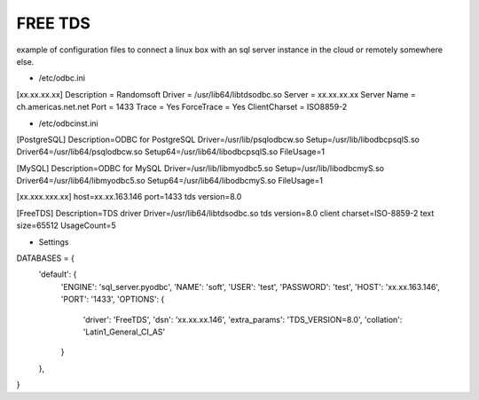 FREE TDS
--------

example of configuration files to connect a linux box with an sql server instance 
in the cloud or remotely somewhere else.

* /etc/odbc.ini

[xx.xx.xx.xx]
Description = Randomsoft
Driver = /usr/lib64/libtdsodbc.so
Server = xx.xx.xx.xx
Server Name = ch.americas.net.net
Port = 1433
Trace = Yes
ForceTrace = Yes
ClientCharset = ISO8859-2

* /etc/odbcinst.ini

[PostgreSQL]
Description=ODBC for PostgreSQL
Driver=/usr/lib/psqlodbcw.so
Setup=/usr/lib/libodbcpsqlS.so
Driver64=/usr/lib64/psqlodbcw.so
Setup64=/usr/lib64/libodbcpsqlS.so
FileUsage=1

[MySQL]
Description=ODBC for MySQL
Driver=/usr/lib/libmyodbc5.so
Setup=/usr/lib/libodbcmyS.so
Driver64=/usr/lib64/libmyodbc5.so
Setup64=/usr/lib64/libodbcmyS.so
FileUsage=1

[xx.xxx.xxx.xx]
host=xx.xx.163.146
port=1433
tds version=8.0

[FreeTDS]
Description=TDS driver
Driver=/usr/lib64/libtdsodbc.so
tds version=8.0
client charset=ISO-8859-2
text size=65512
UsageCount=5

* Settings

DATABASES = {
    'default': {
        'ENGINE': 'sql_server.pyodbc',
        'NAME': 'soft',
        'USER': 'test',
        'PASSWORD': 'test',
        'HOST': 'xx.xx.163.146',
        'PORT': '1433',
        'OPTIONS': {
            'driver': 'FreeTDS',
            'dsn': 'xx.xx.xx.146',
            'extra_params': 'TDS_VERSION=8.0',
            'collation': 'Latin1_General_CI_AS'
        }
    },
}

